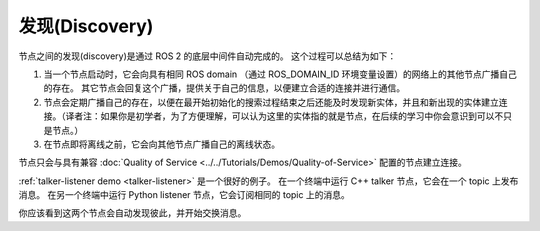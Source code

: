 发现(Discovery)
================

.. contents:: Table of Contents
   :local:

节点之间的发现(discovery)是通过 ROS 2 的底层中间件自动完成的。
这个过程可以总结为如下：

#. 当一个节点启动时，它会向具有相同 ROS domain （通过 ROS_DOMAIN_ID 环境变量设置）的网络上的其他节点广播自己的存在。
   其它节点会回复这个广播，提供关于自己的信息，以便建立合适的连接并进行通信。
#. 节点会定期广播自己的存在，以便在最开始初始化的搜索过程结束之后还能及时发现新实体，并且和新出现的实体建立连接。（译者注：如果你是初学者，为了方便理解，可以认为这里的实体指的就是节点，在后续的学习中你会意识到可以不只是节点。）
#. 在节点即将离线之前，它会向其他节点广播自己的离线状态。

节点只会与具有兼容 :doc:`Quality of Service <../../Tutorials/Demos/Quality-of-Service>` 配置的节点建立连接。

:ref:`talker-listener demo <talker-listener>` 是一个很好的例子。
在一个终端中运行 C++ talker 节点，它会在一个 topic 上发布消息。
在另一个终端中运行 Python listener 节点，它会订阅相同的 topic 上的消息。

你应该看到这两个节点会自动发现彼此，并开始交换消息。
